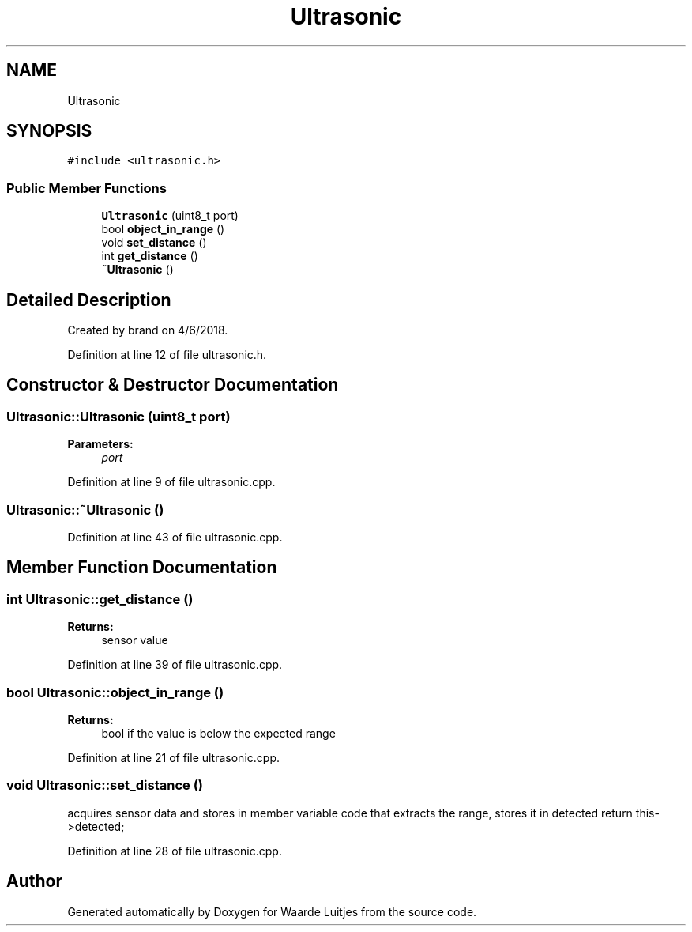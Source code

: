 .TH "Ultrasonic" 3 "Thu Apr 26 2018" "Waarde Luitjes" \" -*- nroff -*-
.ad l
.nh
.SH NAME
Ultrasonic
.SH SYNOPSIS
.br
.PP
.PP
\fC#include <ultrasonic\&.h>\fP
.SS "Public Member Functions"

.in +1c
.ti -1c
.RI "\fBUltrasonic\fP (uint8_t port)"
.br
.ti -1c
.RI "bool \fBobject_in_range\fP ()"
.br
.ti -1c
.RI "void \fBset_distance\fP ()"
.br
.ti -1c
.RI "int \fBget_distance\fP ()"
.br
.ti -1c
.RI "\fB~Ultrasonic\fP ()"
.br
.in -1c
.SH "Detailed Description"
.PP 
Created by brand on 4/6/2018\&. 
.PP
Definition at line 12 of file ultrasonic\&.h\&.
.SH "Constructor & Destructor Documentation"
.PP 
.SS "Ultrasonic::Ultrasonic (uint8_t port)"

.PP
\fBParameters:\fP
.RS 4
\fIport\fP 
.RE
.PP

.PP
Definition at line 9 of file ultrasonic\&.cpp\&.
.SS "Ultrasonic::~Ultrasonic ()"

.PP
Definition at line 43 of file ultrasonic\&.cpp\&.
.SH "Member Function Documentation"
.PP 
.SS "int Ultrasonic::get_distance ()"

.PP
\fBReturns:\fP
.RS 4
sensor value 
.RE
.PP

.PP
Definition at line 39 of file ultrasonic\&.cpp\&.
.SS "bool Ultrasonic::object_in_range ()"

.PP
\fBReturns:\fP
.RS 4
bool if the value is below the expected range 
.RE
.PP

.PP
Definition at line 21 of file ultrasonic\&.cpp\&.
.SS "void Ultrasonic::set_distance ()"
acquires sensor data and stores in member variable code that extracts the range, stores it in detected return this->detected; 
.PP
Definition at line 28 of file ultrasonic\&.cpp\&.

.SH "Author"
.PP 
Generated automatically by Doxygen for Waarde Luitjes from the source code\&.

